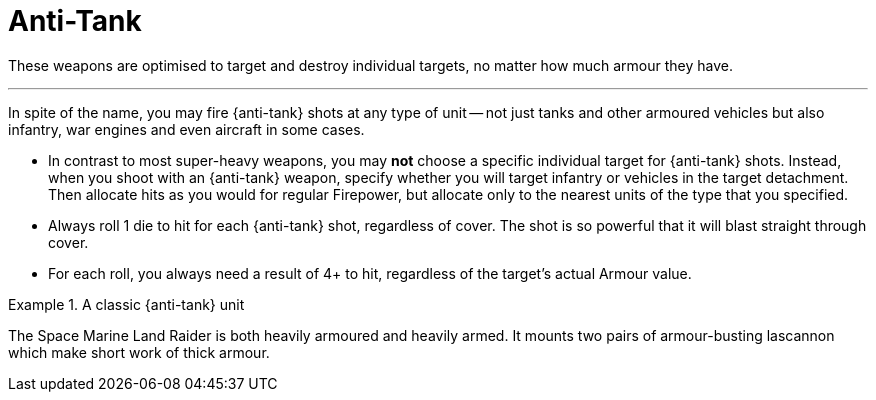 = Anti-Tank

These weapons are optimised to target and destroy individual targets, no matter how much armour they have.

---

In spite of the name, you may fire {anti-tank} shots at any type of unit -- not just tanks and other armoured vehicles but also infantry, war engines and even aircraft in some cases.

* In contrast to most super-heavy weapons, you may *not* choose a specific individual target for {anti-tank} shots. 
Instead, when you shoot with an {anti-tank} weapon, specify whether you will target infantry or vehicles in the target detachment.
Then allocate hits as you would for regular Firepower, but allocate only to the nearest units of the type that you specified.
* Always roll 1 die to hit for each {anti-tank} shot, regardless of cover.
The shot is so powerful that it will blast straight through cover.
* For each roll, you always need a result of 4+ to hit, regardless of the target's actual Armour value. 

.A classic {anti-tank} unit
====
The Space Marine Land Raider is both heavily armoured and heavily armed.
It mounts two pairs of armour-busting lascannon which make short work of thick armour.
====